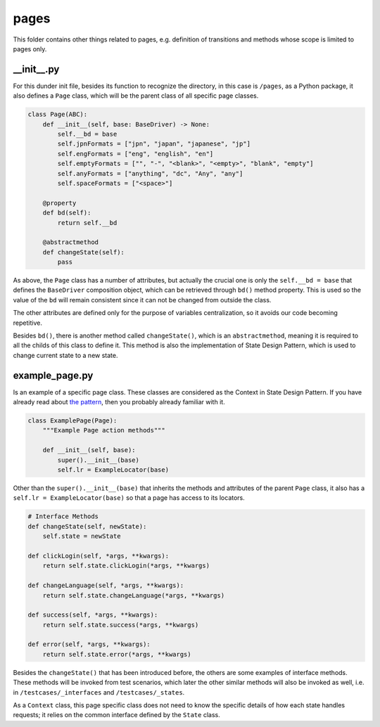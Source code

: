 pages
+++++
This folder contains other things related to pages, e.g. definition of transitions and methods whose scope is limited to pages only.


__init__.py
===========
For this dunder init file, besides its function to recognize the directory, in this case is ``/pages``, as a Python package, it also defines a ``Page`` class, which will be the parent class of all specific page classes.

.. code-block:: python

    class Page(ABC):
        def __init__(self, base: BaseDriver) -> None:
            self.__bd = base
            self.jpnFormats = ["jpn", "japan", "japanese", "jp"]
            self.engFormats = ["eng", "english", "en"]
            self.emptyFormats = ["", "-", "<blank>", "<empty>", "blank", "empty"]
            self.anyFormats = ["anything", "dc", "Any", "any"]
            self.spaceFormats = ["<space>"]

        @property
        def bd(self):
            return self.__bd

        @abstractmethod
        def changeState(self):
            pass

As above, the ``Page`` class has a number of attributes, but actually the crucial one is only the ``self.__bd = base`` that defines the ``BaseDriver`` composition object, which can be retrieved through ``bd()`` method property. This is used so the value of the ``bd`` will remain consistent since it can not be changed from outside the class.

The other attributes are defined only for the purpose of variables centralization, so it avoids our code becoming repetitive. 

Besides ``bd()``, there is another method called ``changeState()``, which is an ``abstractmethod``, meaning it is required to all the childs of this class to define it. This method is also the implementation of State Design Pattern, which is used to change current state to a new state.


example_page.py
===============
Is an example of a specific page class. These classes are considered as the Context in State Design Pattern. If you have already read about `the pattern <https://refactoring.guru/design-patterns/state>`_, then you probably already familiar with it. 

.. code-block:: python

    class ExamplePage(Page):
        """Example Page action methods"""

        def __init__(self, base):
            super().__init__(base)
            self.lr = ExampleLocator(base)

Other than the ``super().__init__(base)`` that inherits the methods and attributes of the parent ``Page`` class, it also has a ``self.lr = ExampleLocator(base)`` so that a page has access to its locators.

.. code-block:: python

    # Interface Methods
    def changeState(self, newState):
        self.state = newState

    def clickLogin(self, *args, **kwargs):
        return self.state.clickLogin(*args, **kwargs)

    def changeLanguage(self, *args, **kwargs):
        return self.state.changeLanguage(*args, **kwargs)

    def success(self, *args, **kwargs):
        return self.state.success(*args, **kwargs)

    def error(self, *args, **kwargs):
        return self.state.error(*args, **kwargs)

Besides the ``changeState()`` that has been introduced before, the others are some examples of interface methods. These methods will be invoked from test scenarios, which later the other similar methods will also be invoked as well, i.e. in ``/testcases/_interfaces`` and ``/testcases/_states``.

As a ``Context`` class, this page specific class does not need to know the specific details of how each state handles requests; it relies on the common interface defined by the ``State`` class.